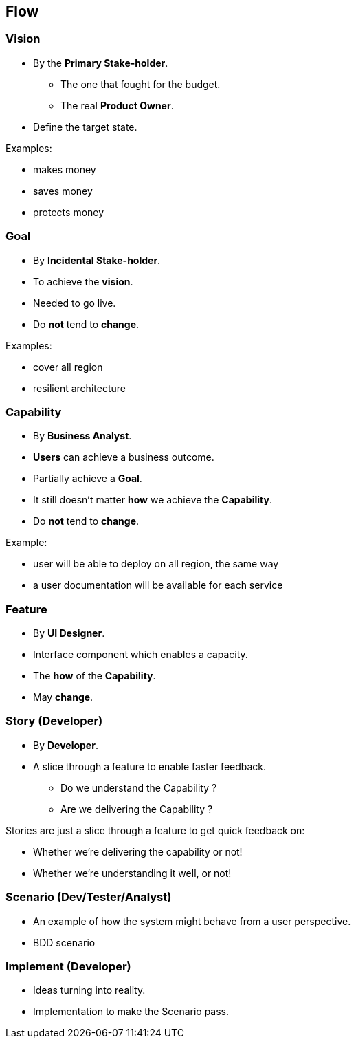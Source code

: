 == Flow

[.columns]
=== Vision

[.column,step=1]
--
* By the *Primary Stake-holder*.
** The one that fought for the budget.
** The real *Product Owner*.
* Define the target state.
--

[.column.content-border3,step=2]
--
.Examples:
* makes money
* saves money
* protects money
--


[.columns]
=== Goal

[.column,step=1]
--
* By *Incidental Stake-holder*.
* To achieve the *vision*.
* Needed to go live.
* Do *not* tend to *change*.
--

[.column.content-border3,step=2]
--
.Examples:
* cover all region
* resilient architecture
--


[.columns]
=== Capability

[.column,step=1]
--
* By *Business Analyst*.
* *Users* can achieve a business outcome.
* Partially achieve a *Goal*.
* It still doesn’t matter *how* we achieve the *Capability*.
* Do *not* tend to *change*.
--

[.column.content-border3,step=2]
--
.Example:
* user will be able to deploy on all region, the same way
* a user documentation will be available for each service
--

=== Feature

* By *UI Designer*.
* Interface component which enables a capacity.
* The *how* of the *Capability*.
* May *change*.

=== Story (Developer)

* By *Developer*.
* A slice through a feature to enable faster feedback.
** Do we understand the Capability ?
** Are we delivering the Capability ?

[.notes]
--
Stories are just a slice through a feature to get quick feedback on:

* Whether we’re delivering the capability or not!
* Whether we’re understanding it well, or not!
--

=== Scenario (Dev/Tester/Analyst)

* An example of how the system might behave from a user perspective.

[.notes]
--
* BDD scenario
--

=== Implement (Developer)

* Ideas turning into reality.

[.notes]
--
* Implementation to make the Scenario pass.
--
